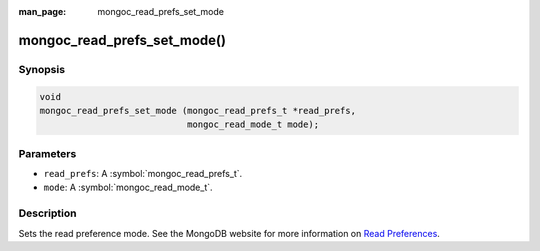 :man_page: mongoc_read_prefs_set_mode

mongoc_read_prefs_set_mode()
============================

Synopsis
--------

.. code-block:: c

  void
  mongoc_read_prefs_set_mode (mongoc_read_prefs_t *read_prefs,
                              mongoc_read_mode_t mode);

Parameters
----------

* ``read_prefs``: A :symbol:`mongoc_read_prefs_t`.
* ``mode``: A :symbol:`mongoc_read_mode_t`.

Description
-----------

Sets the read preference mode. See the MongoDB website for more information on `Read Preferences <http://docs.mongodb.org/manual/core/read-preference/>`_.

